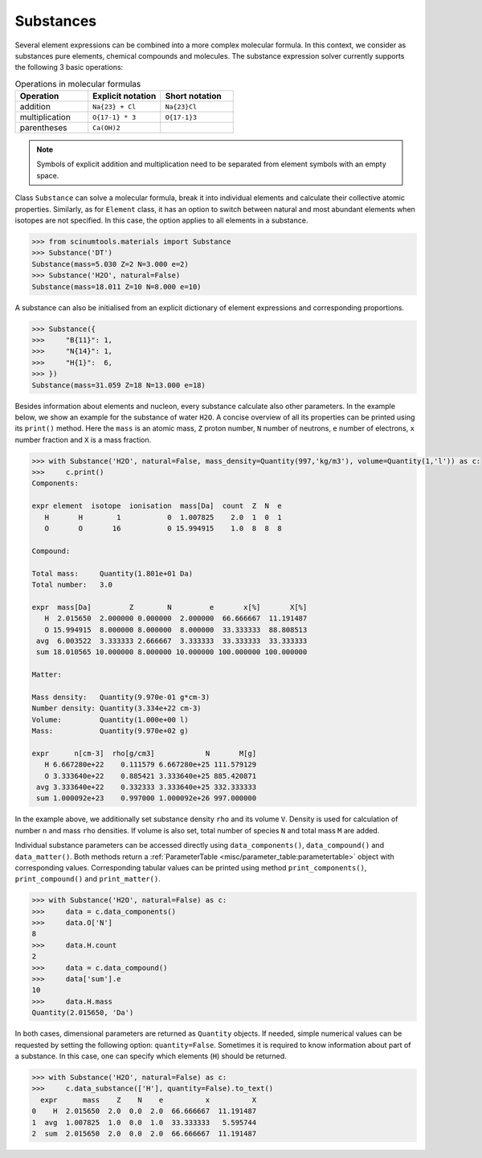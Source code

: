Substances
----------

Several element expressions can be combined into a more complex molecular formula.
In this context, we consider as substances pure elements, chemical compounds and molecules.
The substance expression solver currently supports the following 3 basic operations:

.. csv-table:: Operations in molecular formulas
   :widths: 30, 30, 30
   :header-rows: 1
   
   Operation,      "Explicit notation", "Short notation"
   addition,       "``Na{23} + Cl``",   "``Na{23}Cl``"            
   multiplication, "``O{17-1} * 3``",   "``O{17-1}3``"            
   parentheses,    "``Ca(OH)2``",       ""
   
.. note::

   Symbols of explicit addition and multiplication need to be separated from element symbols with an empty space.

Class ``Substance`` can solve a molecular formula, break it into individual elements and calculate their collective atomic properties.
Similarly, as for ``Element`` class, it has an option to switch between natural and most abundant elements when isotopes are not specified.
In this case, the option applies to all elements in a substance.

.. code-block:: python

   >>> from scinumtools.materials import Substance
   >>> Substance('DT')
   Substance(mass=5.030 Z=2 N=3.000 e=2)
   >>> Substance('H2O', natural=False)
   Substance(mass=18.011 Z=10 N=8.000 e=10)

A substance can also be initialised from an explicit dictionary of element expressions and corresponding proportions.

.. code-block:: python

   >>> Substance({
   >>>     "B{11}": 1,
   >>>     "N{14}": 1,
   >>>     "H{1}":  6,
   >>> })
   Substance(mass=31.059 Z=18 N=13.000 e=18)

Besides information about elements and nucleon, every substance calculate also other parameters.
In the example below, we show an example for the substance of water ``H2O``.
A concise overview of all its properties can be printed using its ``print()`` method.
Here the ``mass`` is an atomic mass, ``Z`` proton number, ``N`` number of neutrons, ``e`` number of electrons, ``x`` number fraction and ``X`` is a mass fraction.

.. code-block:: python

   >>> with Substance('H2O', natural=False, mass_density=Quantity(997,'kg/m3'), volume=Quantity(1,'l')) as c:
   >>>     c.print()
   Components:
   
   expr element  isotope  ionisation  mass[Da]  count  Z  N  e
      H       H        1           0  1.007825    2.0  1  0  1
      O       O       16           0 15.994915    1.0  8  8  8
   
   Compound:
   
   Total mass:     Quantity(1.801e+01 Da)
   Total number:   3.0
   
   expr  mass[Da]         Z        N         e       x[%]       X[%]
      H  2.015650  2.000000 0.000000  2.000000  66.666667  11.191487
      O 15.994915  8.000000 8.000000  8.000000  33.333333  88.808513
    avg  6.003522  3.333333 2.666667  3.333333  33.333333  33.333333
    sum 18.010565 10.000000 8.000000 10.000000 100.000000 100.000000
   
   Matter:
   
   Mass density:   Quantity(9.970e-01 g*cm-3)
   Number density: Quantity(3.334e+22 cm-3)
   Volume:         Quantity(1.000e+00 l)
   Mass:           Quantity(9.970e+02 g)
   
   expr      n[cm-3]  rho[g/cm3]            N       M[g]
      H 6.667280e+22    0.111579 6.667280e+25 111.579129
      O 3.333640e+22    0.885421 3.333640e+25 885.420871
    avg 3.333640e+22    0.332333 3.333640e+25 332.333333
    sum 1.000092e+23    0.997000 1.000092e+26 997.000000

In the example above, we additionally set substance density ``rho`` and its volume ``V``.
Density is used for calculation of number ``n`` and mass ``rho`` densities.
If volume is also set, total number of species ``N`` and total mass ``M`` are added.

Individual substance parameters can be accessed directly using ``data_components()``, ``data_compound()`` and ``data_matter()``.
Both methods return a :ref:`ParameterTable <misc/parameter_table:parametertable>` object with corresponding values.
Corresponding tabular values can be printed using method ``print_components()``, ``print_compound()`` and ``print_matter()``.

.. code-block:: python

   >>> with Substance('H2O', natural=False) as c:
   >>>     data = c.data_components()
   >>>     data.O['N']
   8
   >>>     data.H.count
   2
   >>>     data = c.data_compound()
   >>>     data['sum'].e
   10
   >>>     data.H.mass
   Quantity(2.015650, 'Da')

In both cases, dimensional parameters are returned as ``Quantity`` objects.
If needed, simple numerical values can be requested by setting the following option: ``quantity=False``.
Sometimes it is required to know information about part of a substance.
In this case, one can specify which elements (``H``) should be returned.

.. code-block:: python

   >>> with Substance('H2O', natural=False) as c:
   >>>     c.data_substance(['H'], quantity=False).to_text()
     expr      mass    Z    N    e          x          X
   0    H  2.015650  2.0  0.0  2.0  66.666667  11.191487
   1  avg  1.007825  1.0  0.0  1.0  33.333333   5.595744
   2  sum  2.015650  2.0  0.0  2.0  66.666667  11.191487

